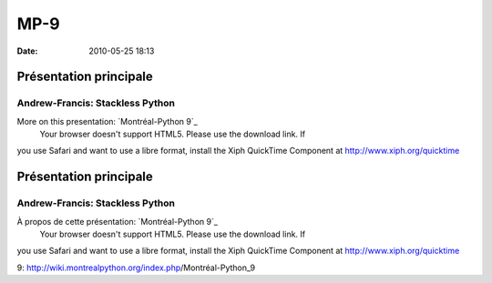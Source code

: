 MP-9
####
:date: 2010-05-25 18:13

.. raw:: html

   <p>

.. raw:: html

   <style>#sidebar { display:none;} #content { width: 740px !important; } </style>

Présentation principale
=======================

Andrew-Francis: Stackless Python
--------------------------------

More on this presentation: `Montréal-Python 9`_
 Your browser doesn't support HTML5. Please use the download link. If
you use Safari and want to use a libre format, install the Xiph
QuickTime Component at http://www.xiph.org/quicktime

.. raw:: html

   <style>#sidebar { display:none;} #content { width: 740px !important; } </style>

Présentation principale
=======================

Andrew-Francis: Stackless Python
--------------------------------

À propos de cette présentation: `Montréal-Python 9`_
 Your browser doesn't support HTML5. Please use the download link. If
you use Safari and want to use a libre format, install the Xiph
QuickTime Component at http://www.xiph.org/quicktime

.. raw:: html

   </p>

.. _Montréal-Python
9: http://wiki.montrealpython.org/index.php/Montréal-Python_9
